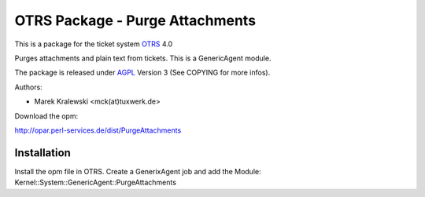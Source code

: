 =====================================
 OTRS Package - Purge Attachments
=====================================

This is a package for the ticket system OTRS_ 4.0

Purges attachments and plain text from tickets. This is a GenericAgent module.

The package is released under AGPL_ Version 3 (See COPYING for more infos).

Authors:

* Marek Kralewski <mck(at)tuxwerk.de>

Download the opm:

http://opar.perl-services.de/dist/PurgeAttachments

Installation
------------

Install the opm file in OTRS. Create a GenerixAgent job and add the Module: Kernel::System::GenericAgent::PurgeAttachments

.. _OTRS: http://www.otrs.org
.. _AGPL: http://www.gnu.org/licenses/agpl.txt
